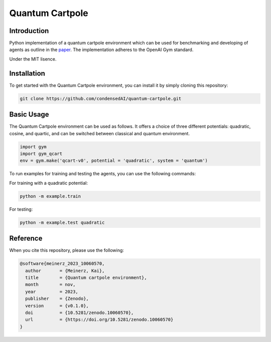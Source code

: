 Quantum Cartpole
=========

Introduction
------------

Python implementation of a quantum cartpole environment which can be used for benchmarking and developing of agents as outline in the `paper <https://doi.org/10.21468/SciPostPhysCore.7.2.026>`_. The implementation adheres to the OpenAI Gym standard.

Under the MIT lisence.

Installation
------------

To get started with the Quantum Cartpole environment, you can install it by simply cloning this repository:

.. code-block:: bash

    git clone https://github.com/condensedAI/quantum-cartpole.git

Basic Usage
------------

The Quantum Cartpole environment can be used as follows. It offers a choice of three different potentials: quadratic, cosine, and quartic, and can be switched between classical and quantum environment.

.. code-block:: bash

        import gym
        import gym_qcart
        env = gym.make('qcart-v0', potential = 'quadratic', system = 'quantum')

To run examples for training and testing the agents, you can use the following commands:

For training with a quadratic potential:

.. code-block:: bash
    
    python -m example.train


For testing:

.. code-block:: bash

    python -m example.test quadratic


Reference
---------

When you cite this repository, please use the following:

.. code-block:: bibtex

  @software{meinerz_2023_10060570,
    author       = {Meinerz, Kai},
    title        = {Quantum cartpole environment},
    month        = nov,
    year         = 2023,
    publisher    = {Zenodo},
    version      = {v0.1.0},
    doi          = {10.5281/zenodo.10060570},
    url          = {https://doi.org/10.5281/zenodo.10060570}
  }
